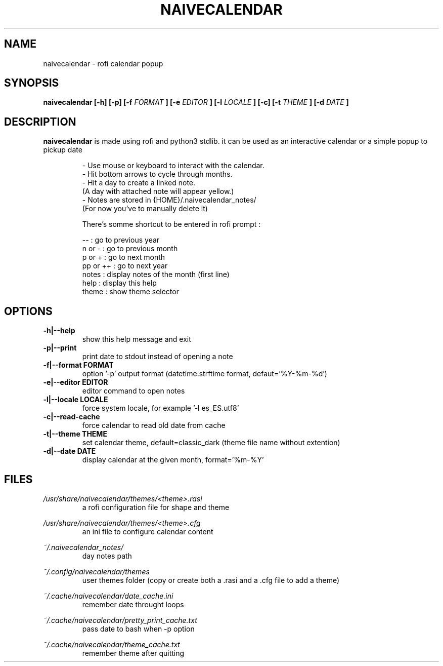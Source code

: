 .TH NAIVECALENDAR 1 "January 6, 2021"

.SH NAME
naivecalendar 
- rofi calendar popup

.SH SYNOPSIS
.B naivecalendar [-h] [-p] [-f 
.I FORMAT
.B ] [-e 
.I EDITOR
.B ] [-l 
.I LOCALE
.B ] [-c] [-t 
.I THEME
.B ] [-d
.I DATE
.B ]

.SH DESCRIPTION
.B naivecalendar
is made using rofi and python3 stdlib.
it can be used as an interactive calendar or a simple popup to pickup date

.RS
.nf
- Use mouse or keyboard to interact with the calendar.
- Hit bottom arrows to cycle through months.
- Hit a day to create a linked note.
(A day with attached note will appear yellow.)
- Notes are stored in {HOME}/.naivecalendar_notes/
(For now you've to manually delete it)

There's somme shortcut to be entered in rofi prompt :

       -- : go to previous year
   n or - : go to previous month
   p or + : go to next month
 pp or ++ : go to next year
    notes : display notes of the month (first line)
     help : display this help
    theme : show theme selector

.SH OPTIONS

.TP
.B -h|--help 
show this help message and exit

.TP
.B -p|--print
print date to stdout instead of opening a note

.TP
.B -f|--format FORMAT
option '-p' output format (datetime.strftime format, defaut='%Y-%m-%d')

.TP
.B -e|--editor EDITOR
editor command to open notes

.TP
.B -l|--locale LOCALE
force system locale, for example '-l es_ES.utf8'

.TP
.B -c|--read-cache      
force calendar to read old date from cache

.TP
.B -t|--theme THEME
set calendar theme, default=classic_dark (theme file name without extention)

.TP
.B -d|--date DATE  
display calendar at the given month, format='%m-%Y'

.SH FILES
.I /usr/share/naivecalendar/themes/<theme>.rasi
.RS 
a rofi configuration file for shape and theme

.RE
.I /usr/share/naivecalendar/themes/<theme>.cfg
.RS 
an ini file to configure calendar content

.RE
.I ~/.naivecalendar_notes/
.RS
day notes path                     

.RE
.I ~/.config/naivecalendar/themes
.RS
user themes folder (copy or create both a .rasi and a .cfg file to add a theme)

.RE
.I ~/.cache/naivecalendar/date_cache.ini
.RS
remember date throught loops       

.RE
.I ~/.cache/naivecalendar/pretty_print_cache.txt
.RS
pass date to bash when -p option   

.RE
.I ~/.cache/naivecalendar/theme_cache.txt
.RS
remember theme after quitting      


